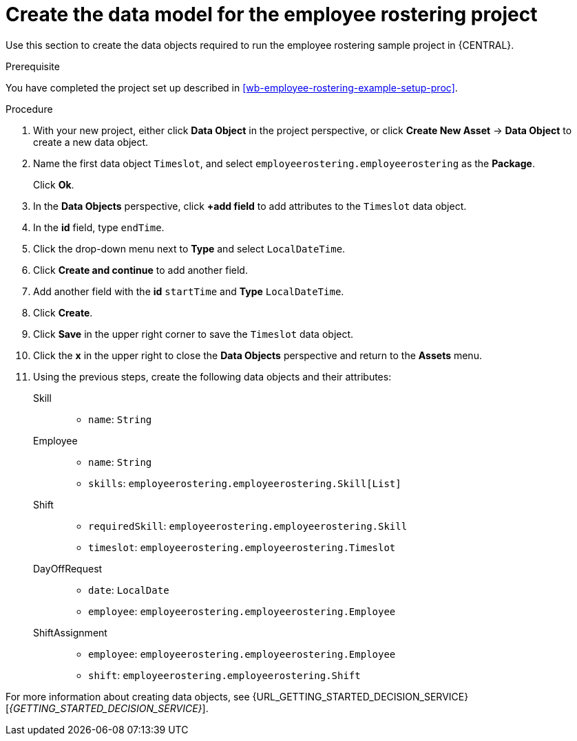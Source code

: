 [id='wb-employee-rostering-data-model-proc']
= Create the data model for the employee rostering project

Use this section to create the data objects required to run the employee rostering sample project in {CENTRAL}.

.Prerequisite 
You have completed the project set up described in <<wb-employee-rostering-example-setup-proc>>.

.Procedure 
. With your new project, either click *Data Object* in the project perspective, or click *Create New Asset* -> *Data Object* to create a new data object.
. Name the first data object `Timeslot`, and select `employeerostering.employeerostering` as the *Package*.
+
Click *Ok*.
. In the *Data Objects* perspective, click *+add field* to add attributes to the `Timeslot` data object.
. In the *id* field, type `endTime`.
. Click the drop-down menu next to *Type* and select `LocalDateTime`.
. Click *Create and continue* to add another field.
. Add another field with the *id* `startTime` and *Type* `LocalDateTime`.
. Click *Create*.
. Click *Save* in the upper right corner to save the `Timeslot` data object. 
. Click the *x* in the upper right to close the *Data Objects* perspective and return to the *Assets* menu. 
. Using the previous steps, create the following data objects and their attributes:
+
Skill::
* `name`: `String`
+
Employee::
* `name`: `String`
* `skills`: `employeerostering.employeerostering.Skill[List]`
+
Shift::
* `requiredSkill`: `employeerostering.employeerostering.Skill`
* `timeslot`: `employeerostering.employeerostering.Timeslot`
+
DayOffRequest::
* `date`: `LocalDate`
* `employee`: `employeerostering.employeerostering.Employee`
+
ShiftAssignment::
* `employee`: `employeerostering.employeerostering.Employee`
* `shift`: `employeerostering.employeerostering.Shift`


For more information about creating data objects, see {URL_GETTING_STARTED_DECISION_SERVICE}[_{GETTING_STARTED_DECISION_SERVICE}_].